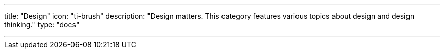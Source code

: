 ---
title: "Design"
icon: "ti-brush"
description: "Design matters. This category features various topics about design and design thinking."
type: "docs"

---
